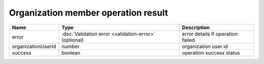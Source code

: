 Organization member operation result
-------------------------------------

+------------------------+--------------------------------------------------------------+----------------------------------------+
| Name                   | Type                                                         | Description                            |
+========================+==============================================================+========================================+
| error                  | :doc:`Validation error <validation-error>` (optional)        | error details if operation failed      |
+------------------------+--------------------------------------------------------------+----------------------------------------+
| organizationUserId     | number                                                       | organization user id                   |
+------------------------+--------------------------------------------------------------+----------------------------------------+
| success                | boolean                                                      | operation success status               |
+------------------------+--------------------------------------------------------------+----------------------------------------+